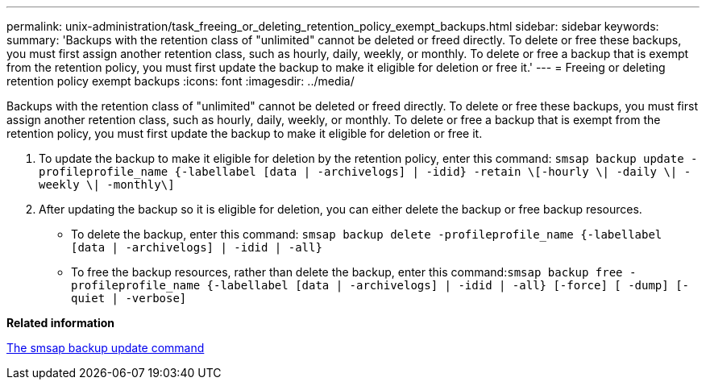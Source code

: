 ---
permalink: unix-administration/task_freeing_or_deleting_retention_policy_exempt_backups.html
sidebar: sidebar
keywords: 
summary: 'Backups with the retention class of "unlimited" cannot be deleted or freed directly. To delete or free these backups, you must first assign another retention class, such as hourly, daily, weekly, or monthly. To delete or free a backup that is exempt from the retention policy, you must first update the backup to make it eligible for deletion or free it.'
---
= Freeing or deleting retention policy exempt backups
:icons: font
:imagesdir: ../media/

[.lead]
Backups with the retention class of "unlimited" cannot be deleted or freed directly. To delete or free these backups, you must first assign another retention class, such as hourly, daily, weekly, or monthly. To delete or free a backup that is exempt from the retention policy, you must first update the backup to make it eligible for deletion or free it.

. To update the backup to make it eligible for deletion by the retention policy, enter this command: `smsap backup update -profileprofile_name {-labellabel [data | -archivelogs] | -idid} -retain \[-hourly \| -daily \| -weekly \| -monthly\]`
. After updating the backup so it is eligible for deletion, you can either delete the backup or free backup resources.
 ** To delete the backup, enter this command: `smsap backup delete -profileprofile_name {-labellabel [data | -archivelogs] | -idid | -all}`
 ** To free the backup resources, rather than delete the backup, enter this command:``smsap backup free -profileprofile_name {-labellabel [data | -archivelogs] | -idid | -all} [-force] [ -dump] [-quiet | -verbose]``

*Related information*

xref:reference_the_smosmsapbackup_update_command.adoc[The smsap backup update command]
